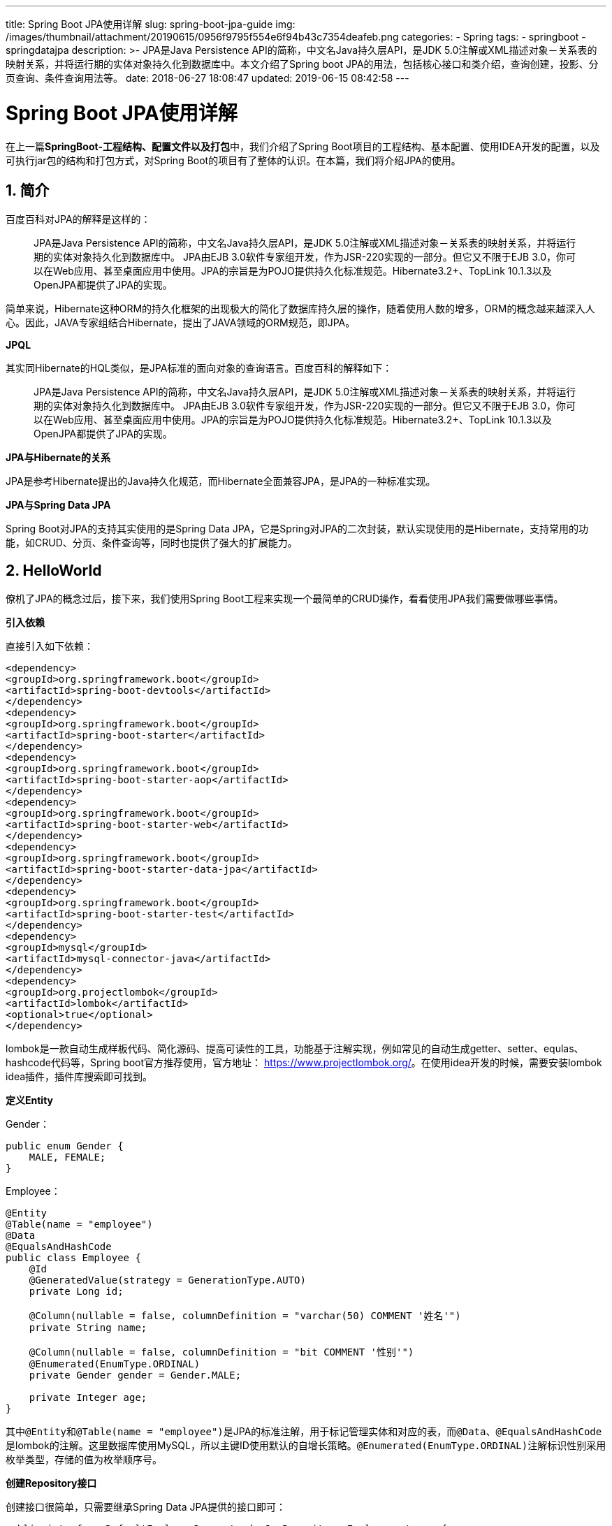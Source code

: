 ---
title: Spring Boot JPA使用详解
slug: spring-boot-jpa-guide
img: /images/thumbnail/attachment/20190615/0956f9795f554e6f94b43c7354deafeb.png
categories:
  - Spring
tags:
  - springboot
  - springdatajpa
description: >-
  JPA是Java Persistence API的简称，中文名Java持久层API，是JDK
  5.0注解或XML描述对象－关系表的映射关系，并将运行期的实体对象持久化到数据库中。本文介绍了Spring boot
  JPA的用法，包括核心接口和类介绍，查询创建，投影、分页查询、条件查询用法等。
date: 2018-06-27 18:08:47
updated: 2019-06-15 08:42:58
---

= Spring Boot JPA使用详解
:author: belonk.com
:date: 2019-06-15
:doctype: article
:email: belonk@126.com
:encoding: UTF-8
:favicon:
:generateToc: true
:icons: font
:imagesdir: images
:keywords: spring data,jpa,使用,spring boot jpa,查询创建,分页查询,条件查询,投影,动态投影,JPQL,Query查找策略
:linkcss: true
:numbered: true
:stylesheet: 
:tabsize: 4
:tag: springboot,springdatajpa
:toc: auto
:toc-title: 目录
:toclevels: 4
:website: https://belonk.com

在上一篇**SpringBoot-工程结构、配置文件以及打包**中，我们介绍了Spring Boot项目的工程结构、基本配置、使用IDEA开发的配置，以及可执行jar包的结构和打包方式，对Spring Boot的项目有了整体的认识。在本篇，我们将介绍JPA的使用。


== 简介
 
百度百科对JPA的解释是这样的：

[blockquote]
____
JPA是Java Persistence API的简称，中文名Java持久层API，是JDK 5.0注解或XML描述对象－关系表的映射关系，并将运行期的实体对象持久化到数据库中。 JPA由EJB 3.0软件专家组开发，作为JSR-220实现的一部分。但它又不限于EJB 3.0，你可以在Web应用、甚至桌面应用中使用。JPA的宗旨是为POJO提供持久化标准规范。Hibernate3.2+、TopLink 10.1.3以及OpenJPA都提供了JPA的实现。
____ 
简单来说，Hibernate这种ORM的持久化框架的出现极大的简化了数据库持久层的操作，随着使用人数的增多，ORM的概念越来越深入人心。因此，JAVA专家组结合Hibernate，提出了JAVA领域的ORM规范，即JPA。

**JPQL**

其实同Hibernate的HQL类似，是JPA标准的面向对象的查询语言。百度百科的解释如下：

[blockquote]
____
JPA是Java Persistence API的简称，中文名Java持久层API，是JDK 5.0注解或XML描述对象－关系表的映射关系，并将运行期的实体对象持久化到数据库中。 JPA由EJB 3.0软件专家组开发，作为JSR-220实现的一部分。但它又不限于EJB 3.0，你可以在Web应用、甚至桌面应用中使用。JPA的宗旨是为POJO提供持久化标准规范。Hibernate3.2+、TopLink 10.1.3以及OpenJPA都提供了JPA的实现。
____ 
**JPA与Hibernate的关系**

JPA是参考Hibernate提出的Java持久化规范，而Hibernate全面兼容JPA，是JPA的一种标准实现。

**JPA与Spring Data JPA**

Spring Boot对JPA的支持其实使用的是Spring Data JPA，它是Spring对JPA的二次封装，默认实现使用的是Hibernate，支持常用的功能，如CRUD、分页、条件查询等，同时也提供了强大的扩展能力。


== HelloWorld
 
僚机了JPA的概念过后，接下来，我们使用Spring Boot工程来实现一个最简单的CRUD操作，看看使用JPA我们需要做哪些事情。

**引入依赖**

直接引入如下依赖：

[source,xml]
----
<dependency>
<groupId>org.springframework.boot</groupId>
<artifactId>spring-boot-devtools</artifactId>
</dependency>
<dependency>
<groupId>org.springframework.boot</groupId>
<artifactId>spring-boot-starter</artifactId>
</dependency>
<dependency>
<groupId>org.springframework.boot</groupId>
<artifactId>spring-boot-starter-aop</artifactId>
</dependency>
<dependency>
<groupId>org.springframework.boot</groupId>
<artifactId>spring-boot-starter-web</artifactId>
</dependency>
<dependency>
<groupId>org.springframework.boot</groupId>
<artifactId>spring-boot-starter-data-jpa</artifactId>
</dependency>
<dependency>
<groupId>org.springframework.boot</groupId>
<artifactId>spring-boot-starter-test</artifactId>
</dependency>
<dependency>
<groupId>mysql</groupId>
<artifactId>mysql-connector-java</artifactId>
</dependency>
<dependency>
<groupId>org.projectlombok</groupId>
<artifactId>lombok</artifactId>
<optional>true</optional>
</dependency>
----
 
lombok是一款自动生成样板代码、简化源码、提高可读性的工具，功能基于注解实现，例如常见的自动生成getter、setter、equlas、hashcode代码等，Spring boot官方推荐使用，官方地址： https://www.projectlombok.org/[https://www.projectlombok.org/]。在使用idea开发的时候，需要安装lombok idea插件，插件库搜索即可找到。

**定义Entity**

Gender：

[source,java]
----
public enum Gender {
    MALE, FEMALE;
}
----
 
Employee：

[source,java]
----
@Entity
@Table(name = "employee")
@Data
@EqualsAndHashCode
public class Employee {
    @Id
    @GeneratedValue(strategy = GenerationType.AUTO)
    private Long id;

    @Column(nullable = false, columnDefinition = "varchar(50) COMMENT '姓名'")
    private String name;

    @Column(nullable = false, columnDefinition = "bit COMMENT '性别'")
    @Enumerated(EnumType.ORDINAL)
    private Gender gender = Gender.MALE;

    private Integer age;
}
----
 
其中``@Entity``和``@Table(name = "employee")``是JPA的标准注解，用于标记管理实体和对应的表，而``@Data``、``@EqualsAndHashCode``是lombok的注解。这里数据库使用MySQL，所以主键ID使用默认的自增长策略。``@Enumerated(EnumType.ORDINAL)``注解标识性别采用枚举类型，存储的值为枚举顺序号。

**创建Repository接口**

创建接口很简单，只需要继承Spring Data JPA提供的接口即可：

[source,java]
----
public interface DefaultEmployeeDao extends JpaRepository<Employee, Long> {
}
----
 
这里继承了Spring Data提供的``JpaRepository``接口，该接口有两个泛型参数，第一个为受管理的``Entity``，第二个为该``Entity``的主键类型。继承过后，你获得了JPA的CRUD的各种方法，现在你已经可以使用这个接口来进行数据库相关操作了。

**定义查询方法**

如果默认的这些方法不能满足需要，你还可以在接口中自定义查询方法：

[source,block]
----
public interface DefaultEmployeeDao extends JpaRepository<Employee, Long> {
    List<Employee> findByNameLike(String name);
}
----
 
这里，定义了一个按照name属性进行模糊查询的方法。

Spring Data JPA有一套根据方法名称自动解析并生成查询实现的规则，极大的简化了开发工作，正如上边的例子，要实现按照名称模糊查询，只需要按照规则定义方法名即可，不需要做更多的事情。具体的规则和用法下边章节会详细介绍。

**使用Repository接口**

使用接口很简单，只需要在service中注入，就可以获得定义的全部方法：

[source,java]
----
@Service
public class DefaultEmployeeService {
    private static Logger log = LoggerFactory.getLogger(DefaultEmployeeService.class);

    @Autowired
    private DefaultEmployeeDao employeeDao;

    public Employee add(Employee employee) {
        return employeeDao.save(employee);
    }

    public Employee update(Employee employee) {
        return employeeDao.save(employee);
    }

    public void delete(Long id) {
        employeeDao.delete(id);
    }

    public List<Employee> queryAll() {
        return employeeDao.findAll();
    }

    public Employee getById(Long id) {
        return employeeDao.findOne(id);
    }

    public List<Employee> queryByName(String name) {
        name = "%" + name + "%";
        return employeeDao.findByNameLike(name);
    }
}
----
 
上边的Service定义了常见的CRUD的和模糊查询方法。

到这里，最简单的CRUD业务逻辑就完成了，是不是很简单呢?

正如你所见的，我们不需要实现Repository接口，只需要继承已有接口，接下来的事情就交给Spring Data JPA来处理，它会为我们自动生成代理实现。

下面，我们来详细了解下到底有哪些接口我们可以继承，他们都提供了什么功能。


== 核心接口和类
 
Spring data JPA Repository接口体系如下：


image::/images/attachment/20180628/45a793793f1e48448349f71e69815f9e.png[]


&nbsp;

**Repository**

顶层标记接口，通过泛型定义了其管理的Entity和Entity对应的主键类型。同时，也会从此接口开始扫描继承它的Repository接口，并创建代理Bean：

[source,java]
----
public interface Repository<T, ID extends Serializable> {
}
----
 
&nbsp;

**CrudRepository**

定义了通用的CRUD方法，一般而言，增删改查业务逻辑直接继承该接口即可。

[source,java]
----
public interface CrudRepository<T, ID extends Serializable> extends Repository<T, ID> {
    // 保存实体，返回保存后的实体
<S extends T> S save(S entity);

    // 保存所有给定的实体，如果参数为null，则抛出IllegalArgumentException。返回保存后的全部实体
<S extends T> Iterable<S> save(Iterable<S> entities);

    // 按照给定id查询实体，如果id为null，则抛出IllegalArgumentException，找到则返回带id的实体，否则返回null
    T findOne(ID id);

    // 判断给定id的实体是否存在，id不能为null，否则抛出IllegalArgumentException，如果存在则返回true，否则返回false
    boolean exists(ID id);

    // 查询所有实体对象
    Iterable<T> findAll();

    // 返回给定id列表的所有实体
    Iterable<T> findAll(Iterable<ID> ids);

    // 返回可用实体的数量
	long count();

    // 删除给定id的实体，id不能为null
    void delete(ID id);

    // 删除给定的实体，实体不能为null
    void delete(T entity);

    // 删除给定的所有实体，参数不能为null
    void delete(Iterable<? extends T> entities);

    // 删除所有实体
    void deleteAll();
}
----
 
&nbsp;

**PagingAndSortingRepository
**

在CurdRepository的基础上增加了分页查询和排序方法：

[source,java]
----
public interface PagingAndSortingRepository<T, ID extends Serializable> extends CrudRepository<T, ID> {
    // 查询所有实体，并按照给定规则排序
    Iterable<T> findAll(Sort sort);

    // 分页查询，返回分页对象
    Page<T> findAll(Pageable pageable);
}
----
 
关于分页查询后边再细说。

&nbsp;

**JpaRepository**

继承了PagingAndSortingRepository和QueryByExampleExecutor接口，扩展和重写了部分方法，同时支持QBE查询。

[source,java]
----
public interface JpaRepository<T, ID extends Serializable>
		extends PagingAndSortingRepository<T, ID>, QueryByExampleExecutor<T> {
    // 查询所有对象列表
    List<T> findAll();

    // 查询所有对象列表并进行排序
    List<T> findAll(Sort sort);

    // 查询给定一批id的实体
    List<T> findAll(Iterable<ID> ids);

    // 保存所有给定的实体
<S extends T> List<S> save(Iterable<S> entities);

    // 刷新到数据库
    void flush();

    // 保存实体并立即刷新到数据库
<S extends T> S saveAndFlush(S entity);

    // 批量删除给定实体
    void deleteInBatch(Iterable<T> entities);

    // 批量删除所有实体
    void deleteAllInBatch();

    // 获取单个实体，如果实体不存在，抛出EntityNotFoundException异常
    T getOne(ID id);

    // 查询匹配给定example的所有实体
<S extends T> List<S> findAll(Example<S> example);

    // 查询匹配给定example的所有实体并按给定规则排序
<S extends T> List<S> findAll(Example<S> example, Sort sort);
}
----
 
更多关于QBE查询的信息可以看 https://en.wikipedia.org/wiki/Query_by_Example[这里]。

&nbsp;

**JpaSpecificationExecutor**

简单而言，这个接口用于实现复杂的条件查询的。

[source,java]
----
public interface JpaSpecificationExecutor<T> {
    // 根据给定条件查询单个对象
    T findOne(Specification<T> spec);

    // 查询所有匹配条件的实体
    List<T> findAll(Specification<T> spec);

    // 按照给定条件进行分页查询
    Page<T> findAll(Specification<T> spec, Pageable pageable);

    // 按照给定条件进行查询，并且排序
    List<T> findAll(Specification<T> spec, Sort sort);

    // 按照给定条件统计实体数量
    long count(Specification<T> spec);
}
----
 
可以看到，每个方法都需要传递一个``Specification``接口，用于表示查询规则，该接口只有一个方法：

[source,java]
----
public interface Specification<T> {
    // 使用给定的Root和CriteriaQuery对象构建一个Predicate，用于拼接where语句
    Predicate toPredicate(Root<T> root, CriteriaQuery<?> query, CriteriaBuilder cb);
}
----
 
* ``Root``接口：From子句的跟类型，对Entity的引用；
* ``CriteriaQuery``接口：具体的查询条件定义，包括sql常用的语句，如``distinct``、``orderBy``、``groupBy``等；
* ``CriteriaBuilder``接口；条件查询构建器，组合``CriteriaQuery``查询条件,例如``and``、``or``、``not``等；

核心的几个接口介绍完了，接下来我们看看一些用法。


== 查询创建
 
前边提到，Spring Data JPA能够根据定义的方法名称自动生成查询实现，同时，我们也可以使用``@Query``注解来手动定义查询。如果这两种方式都不能满足要求，我们还可以自定义Repository实现，通过原生sql来实现更复杂的业务逻辑。本节我们将介绍前边的两种：根据方法名自动生成实现、使用``@Query``自定义查询。


=== 根据方法名自动查询
 
通过方法名命名规则，Spring Data JPA能够自动解析方法名称并生成实现，其查询构建机制如下：

将前缀``find...By...``、``read...By...``、``query...By...``、``count...By...``和``get...By...``从方法中剥离，并开始解析其余部分，还可以引入一些SQL关键字作为子句，如``Distinct``，``OrderBy``等。第一个By作为分隔符，表示查询条件由此后开始，通过使用``And``和``Or``关键词来组合Entity的属性名称，自动生成查询条件。

下边是一些方法名称定义的例子：

[source,java]
----
interface PersonRepository extends Repository<User, Long> {
    // 根据Email地址和Lastname查询Person列表
    List<Person> findByEmailAddressAndLastname(EmailAddress emailAddress, String lastname);

  // 根据Lastname或者Firstname查询Person列表，并对结果去重
  List<Person> findDistinctPeopleByLastnameOrFirstname(String lastname, String firstname);
  List<Person> findPeopleDistinctByLastnameOrFirstname(String lastname, String firstname);

  // 根据Lastname查询Person，不区分大小写
  List<Person> findByLastnameIgnoreCase(String lastname);
  // 根据Lastname和Firstname查询Person列表，都忽略大小写
  List<Person> findByLastnameAndFirstnameAllIgnoreCase(String lastname, String firstname);

  // 根据Lastname查询Person列表，结果按照Firstname排序
  List<Person> findByLastnameOrderByFirstnameAsc(String lastname);
  List<Person> findByLastnameOrderByFirstnameDesc(String lastname);
}
----
 
方法名定义说明如下：

* 通过And、Or组合实体的属性名称，也可以使用 #sql-keywords[支持的SQL关键词]，例如Between、LessThan、GreatThan、Like等，对这些关键词的支持取决于使用的存储库（见附录）
* 方法解析器支持为每个属性设置一个IgnoreCase标志，例如findByLastnameIgnoreCase，也可以支持忽略所有String类型属性的大小写，使用AllIgnoreCase，例如findByLastnameAndFirstnameAllIgnoreCase
* 您可以通过将OrderBy子句附加到引用属性的查询方法并通过提供排序方向(Asc或Desc)来应用排序，例如findByLastnameOrderByFirstnameAsc

 

=== 使用@Query定义查询
 
自动查询虽然为我们带来的极大的便利，但是某些业务场景下仍不能满足需求，例如：连表查询。此时，我们可以手动定义查询。Spring Data JPA提供了``@Query``注解来自定义查询，支持JPQL和原生SQL：

[source,java]
----
@Query("select d from Employee e, Department d where e.departmentId = d.id and e.id = :employeeId")
Department findDepartmentById(@Param("employeeId") Long employeeId);
----
 
&nbsp;

**查询参数绑定**

上边的例子使用了``@Param``注解来命名参数，再JPQL中则使用使用``:paramName``来获取参数的值。另外，还可以根据参数顺序来取值，不需要注解，例如：使用``?1``来或取第一个参数，以此类推。

[source,java]
----
@Query("select d from Employee e, Department d where e.departmentId = d.id and e.id = ?1")
Department findDepartmentById(Long employeeId);
----
 
&nbsp;

**原生SQL**

``@Query``注解支持原生SQL，配置``nativeQuery``为``true``即可，默认是``false``：

[source,java]
----
@Query(value = "SELECT * FROM USERS WHERE EMAIL_ADDRESS = ?1", nativeQuery = true)
  User findByEmailAddress(String emailAddress);
----
 
需要注意的时，使用``@Query``注解时，返回的对象必须是JPA管理的时实体Entity，或者``Object[]``，如果需要使用自定义Bean，需要使用投影，后文再详细讨论。


=== 使用已命名的查询
 
除了使用``@Query``注解外，我们还可以预先定义好一些查询，并为其命名，然后再Repository中添加相同命名的方法：

定义命名的Query：

[source,java]
----
@Entity
@Table(name = "employee")
@Data
@EqualsAndHashCode
@NamedQueries({
        @NamedQuery(name = "Employee.findByDeptId", query = "select e from Employee e where e.departmentId = ?1"),
        @NamedQuery(name = "Employee.findByGender1", query = "select e from Employee e where e.gender = ?1"),
})
public class Employee {
    ……
}
----
 
通过``@NamedQueries``注解可以定义多个命名Query，``@NamedQuery``的``name``属性定义了Query的名称，注意加上``Entity名称.``作为前缀，``query``属性定义查询语句。

定义对应的方法：

[source,java]
----
List<Employee> findByDeptId(Long deptId);
List<Employee> findByGender1(Gender gender);
----
 

=== **Query查找策略**
 
现在，我们有了三种方法来定义Query了：通过方法名自动创建Query，通过``@Query``注解实现自定义Query，通过``@NamedQuery``注解来定义Query；那么，Spring Data JPA如何来查找这些Query呢?

通过配置``@EnableJpaRepositories``的``queryLookupStrategy``属性来配置Query查找策略，有如下定义：

* CREATE: 尝试从查询方法名构造特定于存储的查询。一般的方法是从方法名中删除一组已知的前缀，并解析方法的其余部分
* USE_DECLARED_QUERY:尝试查找已声明的查询，如果找不到，则抛出异常。查询可以通过某个地方的注释定义，也可以通过其他方式声明
* CREATE_IF_NOT_FOUND（默认）：CREATE和USE_DECLARED_QUERY的组合，它首先查找一个已声明的查询，如果没有找到已声明的查询，它将创建一个自定义方法基于名称的查询。它允许通过方法名进行快速查询定义，还可以根据需要引入声明的查询来定制这些查询调优。

一般情况下使用默认配置即可，如果确定项目Query的具体定义方式，可以更改上述配置，例如全部使用``@Query``来定义查询，又或者全部使用命名的查询。


== 简单查询
 
接下来，我们看看Spring Data JPA所支持的一些简单查询用法。


=== **特定参数和返回**
 
除了前边介绍的返回List，还可以返回单个实体，使用``Pageable``对象进行分页查询等：

[source,java]
----
public interface EmployeeDao extends BaseDao<Employee> {
    List<Employee> findByNameLike(String name);

    // 按照名称模糊查询，返回第一个员工，结果按ID升序排列
    Employee findTopByNameLikeOrderByIdAsc(String name);

    // 按名称进行分页查询，结果按ID升序排列
    Page<Employee> findByNameLikeOrderByIdAsc(String name, Pageable pageable);

    // 分页查询大于等于某一年龄的员工，结果ID升序排列
    Slice<Employee> findByAgeGreaterThanEqualOrderByIdAsc(int age, Pageable pageable);
}
----
 
分页查询后边再细说。


=== **查询结果数量限制**
 
可以使用first、top关键字来限定查询结果的数量，如果不设定，则返回一条数据，否则返回给定数量的条数，例如：

[source,java]
----
List<Employee> findTop3ByNameLikeOrderByIdAsc(String name);
Employee findTopByNameLikeOrderByIdAsc(String name);
Employee findFirstByNameLikeOrderByIdAsc(String name);
----
 
同样支持使用``Sort``和``Pageable``进行排序和分页查询：

[source,java]
----
Page<User> queryFirst10ByLastname(String lastname, Pageable pageable);
Slice<User> findTop3ByLastname(String lastname, Pageable pageable);
List<User> findFirst10ByLastname(String lastname, Sort sort);
List<User> findTop10ByLastname(String lastname, Pageable pageable);
----
 

=== **使用Stream来处理结果集**
 
支持使用Java8提供的Stream类来接收查询结果集：

[source,java]
----
@Query("select e from Employee e where e.name like ?1")
Stream<Employee> findByCustomQueryAndStream(String name);
----
 
前边的Pageable、Sort参数同样试适用，要注意的是，Stream用完后必须关闭流，可以调用close或使用try-with-resources语句块：

[source,java]
----
@Transactional
public List<Employee> queryByNameFilterWithAge(String name, int minAge) {
    try (Stream<Employee> employeeStream = employeeDao.findByCustomQueryAndStream(name);) {
        return employeeStream.filter(employee -> employee.getAge() >= minAge).collect(Collectors.toList());
    }
}
----
 
测试过程中发现，使用Stream时，必须保证处于事务控制范围，否则会出现``InvalidDataAccessApiUsageException``异常：

[blockquote]
____
JPA是Java Persistence API的简称，中文名Java持久层API，是JDK 5.0注解或XML描述对象－关系表的映射关系，并将运行期的实体对象持久化到数据库中。 JPA由EJB 3.0软件专家组开发，作为JSR-220实现的一部分。但它又不限于EJB 3.0，你可以在Web应用、甚至桌面应用中使用。JPA的宗旨是为POJO提供持久化标准规范。Hibernate3.2+、TopLink 10.1.3以及OpenJPA都提供了JPA的实现。
____ 

  意思是为了保持Stream连接打开，必须保证消费Stream的代码处于事务控制。 
 

=== **异步查询**
 
通过使用Spring的异步方法执行功能，可以异步运行查询。这意味着方法在调用时立即返回，而实际的查询执行发生在已提交给Spring TaskExecutor的任务中。

[source,java]
----
// 使用java.util.concurrent.Future作为返回类型
@Async
Future<User> findByFirstname(String firstname);   
// 使用java8的java.util.concurrent.CompletableFuture作为返回类型            
@Async
CompletableFuture<User> findOneByFirstname(String firstname); 
// 使用org.springframework.util.concurrent.ListenableFuture作为返回类型
@Async
ListenableFuture<User> findOneByLastname(String lastname);
----
 
通过``@Async``注解来标记方式需要被异步执行。


=== **用于修改的查询**
 
当需要使用sql来进行数据库update和delete操作时，Spring Data JPA也支持：

[source,java]
----
@Modifying
@Query("update Employee e set e.gender = com.belonk.entity.Gender.MALE where e.gender = com.belonk.entity.Gender.FEMALE")
int reverseGenderOfFemale();

@Modifying
@Query("delete from Employee e where e.departmentId = ?1")
void deleteInBulkByDeptId(Long deptId);
----
 
使用``@Modifying``来标记方法用于更改数据库，而不是查询。


== 条件分页查询
 
前边已经介绍了分页查询的几个对象``Pageable``、``Sort``、``Page``、``Slice``，现在我们来看一些复杂一点的条件分页查询。

查询定义如下：

[source,java]
----
Page<Employee> findByNameLikeOrderByIdAsc(String name, Pageable pageable);

Slice<Employee> findByAgeGreaterThanEqualOrderByIdAsc(int age, Pageable pageable);
----
 
条件分页查询的方法使用的是``JpaSpecificationExecutor``的``findAll``方法：


----
``Page<T> findAll(Specification<T> spec, Pageable pageable);``
----

具体实现：

[source,java]
----
public Page<Employee> pageQueryByName(int pageIndex, int pageSize, String name) {
    // pageIndex从0开始
    Pageable pageable = new PageRequest(pageIndex, pageSize);
    return employeeDao.findByNameLikeOrderByIdAsc(name, pageable);
}

public Slice<Employee> pageQueryByAge(int pageIndex, int pageSize, int minAge) {
    Pageable pageable = new PageRequest(pageIndex, pageSize);
    return employeeDao.findByAgeGreaterThanEqualOrderByIdAsc(minAge, pageable);
}

public Page<Employee> pageQueryByNameAndAage(int pageIndex, int pageSize, String name, int minAge) {
    // 创建查询条件规则
    Specification<Employee> specification = (root, cq, cb) -> {
        List<Predicate> predicates = new ArrayList<>();
        if (StringUtils.hasLength(name)) {
            predicates.add(cb.and(cb.like(root.get("name"), name)));
        }
        if (minAge > 0) {
            predicates.add(cb.and(cb.greaterThanOrEqualTo(root.get("age"), minAge)));
        }
        if (predicates.size() > 0) {
            cq.where(predicates.toArray(new Predicate[predicates.size()]));
        }
        return cq.getRestriction();
    };
    // 创建排序规则
    Sort sort = new Sort(Sort.Direction.DESC, "id");
    // 创建分页对象
    Pageable pageable = new PageRequest(pageIndex, pageSize, sort);
    return employeeDao.findAll(specification, pageable);
}
----
 
前边说过，``Specification``接口用来定义查询规则，分页查询需要查询规则和分页规则，返回``Page``或``Slice``，具体的``Root``、``CriteriaQuery``、``CriteriaBuilder``前边已经介绍了，这里不赘述。

**Page和Slice的区别**

这里先说一下``Page``和``Slice``的区别：

* ``Page``接口继承自``Slice``接口，而``Slice``继承自``Iterable``接口
* ``Page``接口扩展了``Slice``接口，添加了获取总页数和元素总数量的方法，因此，返回``Page``接口时，必须执行两条SQL，一条复杂查询分页数据，另一条负责统计数据数量
* 返回``Slice``结果时，查询的SQL只会有查询分页数据这一条，不统计数据数量
* 用途不一样：``Slice``不需要知道总页数、总数据量，只需要知道是否有下一页、上一页，是否是首页、尾页等，例如前端滑动加载一页可用；而Page知道总页数、总数据量，可以用于展示具体的页数信息，例如分页工具栏可用

 

== 查询投影
 
很多时候，我们并不需要实体的全部字段，而是其中一部分，投影就是用来解决这个问题。Spring Data JPA有三种投影方式。


=== 基于接口的投影
 
将需要查询的字段定义到接口中，接口方法与属性名称必须对应：

[source,java]
----
public interface MyEmployee {
    // 属性必须与entity对应

    Long getId();

    String getName();

    Integer getAge();

    Long getDepartmentId();

    String getDepartmentName();
}
----
 
&nbsp;

查询定义：

[source,java]
----
@Query("select e.id as id, e.name as name, e.age as age, d.id as departmentId, d.name as departmentName from Employee e, Department d where e.departmentId = d.id and e.id = ?1")
MyEmployee findByIdWithDepartment(Long id);
----
 
接口可以进行嵌套投影：

[source,java]
----
interface PersonSummary {
  String getFirstname();
  String getLastname();
  AddressSummary getAddress();

  interface AddressSummary {
    String getCity();
  }
}
----
 
Spring Data JPA能够对基于接口的投影进行查询优化。


=== 自定义投影类
 
也可以自定义数据传输对象（DTOS），这些DTO类型可以以使用投影接口的完全相同的方式使用，但是不会生成代理，也不能应用嵌套投影。
如果该存储通过限制要加载的字段来优化查询执行，那么将从所暴露的构造函数的参数名称中确定要加载的字段。

``UserConstructWithField``DTO定义：

[source,java]
----
@Data
@EqualsAndHashCode
@ToString
public class UserConstructWithField {
    private Long id;
    private String name;

    public UserConstructWithField(Long id, String name) {
        this.id = id;
        this.name = name;
    }
----
 
``MyEmployeeDTO``定义：

[source,java]
----
@Data
@EqualsAndHashCode
public class MyEmployeeDTO {
    private Long id;
    private String name;
    private Long deptId;
    private String deptName;

    public MyEmployeeDTO(Long id, String name, Long deptId, String deptName) {
        this.id = id;
        this.name = name;
        this.deptId = deptId;
        this.deptName = deptName;
    }
}
----
 
查询定义：

[source,java]
----
// 直接返回投影对象
UserConstructWithField findById(Long id);

// 直接返回投影对象列表
List<UserConstructWithField> findByNameIsLike(String name);

// 使用自定义查询，不能直接转换DTO，JPQL需要new一个对象
@Query("select new com.belonk.domain.MyEmployeeDTO(e.id, e.name, d.id, d.name) from Employee e, Department d where e.departmentId = d.id and e.id = ?1")
MyEmployeeDTO findByIdWithDepartment2(Long id);
----
 
在实际的测试过程中，使用方法名自东创建查询，可以直接返回投影对象，但是使用``@Query``自定义查询不行，再写SQL时需要new DTO对象，而且必须时全限定名，需要定义带参数的构造函数。

**推荐使用DTO属性来进行构造，这样Spring Data JPA能够对SQL进行优化，只查询构造器对应的字段。**


=== 动态投影
 
动态投影用于动态定义投影结果DTO对象，在进行自动创建查询投影时非常方便。

再定义一个DTO:

[source,java]
----
@Data
@EqualsAndHashCode
@ToString
public class UserConstructWithField1 {
    private String name;
    private Integer age;

    public UserConstructWithField1(String name, Integer age) {
        this.name = name;
        this.age = age;
    }
}
----
 
查询接口定义：


----
``<T> List<T> findByAgeGreaterThan(int age, Class<T> tClass);``
----

动态传递DTO的``Class``，作为查询结果：

[source,java]
----
public List<UserConstructWithField> queryByAgeGreaterThan(int minAage) {
    return employeeDao.findByAgeGreaterThan(minAage, UserConstructWithField.class);
}

public List<UserConstructWithField1> queryByAgeGreaterThan1(int minAage) {
    return employeeDao.findByAgeGreaterThan(minAage, UserConstructWithField1.class);
};
----
 

== 附录
 
**支持的SQL关键字**


  下表列出了Spring Data存储库方法名支持的关键字，数据库不同，关键字的支持也会不同： 
 
[cols="1,2,3"]
.方法名支持的SQL关键字
|====
|关键字|示例|对应的JPQL片段

|``And``|``findByLastnameAndFirstname``|``… where x.lastname = ?1 and x.firstname = ?2``

|``Or``|``findByLastnameOrFirstname``|``… where x.lastname = ?1 or x.firstname = ?2``

|``Is,Equals``|
``findByFirstname``,``findByFirstnameIs``,
``findByFirstnameEquals``
|``… where x.firstname = ?1``

|``Between``|``findByStartDateBetween``|``… where x.startDate between ?1 and ?2``

|``LessThan``|``findByAgeLessThan``|``… where x.age < ?1``

|``LessThanEqual``|``findByAgeLessThanEqual``|``… where x.age <= ?1``

|``GreaterThan``|``findByAgeGreaterThan``|``… where x.age > ?1``

|``GreaterThanEqual``|``findByAgeGreaterThanEqual``|``… where x.age >= ?1``

|``After``|``findByStartDateAfter``|``… where x.startDate > ?1``

|``Before``|``findByStartDateBefore``|``… where x.startDate < ?1``

|``IsNull``|``findByAgeIsNull``|``… where x.age is null``

|``IsNotNull,NotNull``|``findByAge(Is)NotNull``|``… where x.age not null``

|``Like``|``findByFirstnameLike``|``… where x.firstname like ?1``

|``NotLike``|``findByFirstnameNotLike``|``… where x.firstname not like ?1``

|``StartingWith``|``findByFirstnameStartingWith``|``… where x.firstname like ?1`` (parameter bound with appended ``%``)

|``EndingWith``|``findByFirstnameEndingWith``|``… where x.firstname like ?1`` (parameter bound with prepended ``%``)

|``Containing``|``findByFirstnameContaining``|``… where x.firstname like ?1`` (parameter bound wrapped in ``%``)

|``OrderBy``|``findByAgeOrderByLastnameDesc``|``… where x.age = ?1 order by x.lastname desc``

|``Not``|``findByLastnameNot``|``… where x.lastname <> ?1``

|``In``|``findByAgeIn(Collection<Age> ages)``|``… where x.age in ?1``

|``NotIn``|``findByAgeNotIn(Collection<Age> ages)``|``… where x.age not in ?1``

|``True``|``findByActiveTrue()``|``… where x.active = true``

|``False``|``findByActiveFalse()``|``… where x.active = false``

|``IgnoreCase``|``findByFirstnameIgnoreCase``|``… where UPPER(x.firstame) = UPPER(?1)``

|====